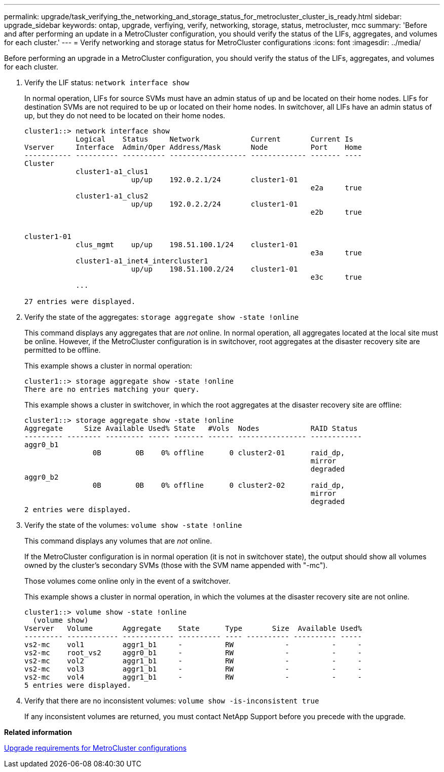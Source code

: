 ---
permalink: upgrade/task_verifying_the_networking_and_storage_status_for_metrocluster_cluster_is_ready.html
sidebar: upgrade_sidebar
keywords: ontap, upgrade, verfiying, verify, networking, storage, status, metrocluster, mcc
summary: 'Before and after performing an update in a MetroCluster configuration, you should verify the status of the LIFs, aggregates, and volumes for each cluster.'
---
= Verify networking and storage status for MetroCluster configurations
:icons: font
:imagesdir: ../media/

[.lead]
Before performing an upgrade in a MetroCluster configuration, you should verify the status of the LIFs, aggregates, and volumes for each cluster.

. Verify the LIF status: `network interface show`
+
In normal operation, LIFs for source SVMs must have an admin status of up and be located on their home nodes. LIFs for destination SVMs are not required to be up or located on their home nodes. In switchover, all LIFs have an admin status of up, but they do not need to be located on their home nodes.
+
----
cluster1::> network interface show
            Logical    Status     Network            Current       Current Is
Vserver     Interface  Admin/Oper Address/Mask       Node          Port    Home
----------- ---------- ---------- ------------------ ------------- ------- ----
Cluster
            cluster1-a1_clus1
                         up/up    192.0.2.1/24       cluster1-01
                                                                   e2a     true
            cluster1-a1_clus2
                         up/up    192.0.2.2/24       cluster1-01
                                                                   e2b     true


cluster1-01
            clus_mgmt    up/up    198.51.100.1/24    cluster1-01
                                                                   e3a     true
            cluster1-a1_inet4_intercluster1
                         up/up    198.51.100.2/24    cluster1-01
                                                                   e3c     true
            ...

27 entries were displayed.
----

. Verify the state of the aggregates: `storage aggregate show -state !online`
+
This command displays any aggregates that are _not_ online. In normal operation, all aggregates located at the local site must be online. However, if the MetroCluster configuration is in switchover, root aggregates at the disaster recovery site are permitted to be offline.
+
This example shows a cluster in normal operation:
+
----
cluster1::> storage aggregate show -state !online
There are no entries matching your query.
----
+
This example shows a cluster in switchover, in which the root aggregates at the disaster recovery site are offline:
+
----
cluster1::> storage aggregate show -state !online
Aggregate     Size Available Used% State   #Vols  Nodes            RAID Status
--------- -------- --------- ----- ------- ------ ---------------- ------------
aggr0_b1
                0B        0B    0% offline      0 cluster2-01      raid_dp,
                                                                   mirror
                                                                   degraded
aggr0_b2
                0B        0B    0% offline      0 cluster2-02      raid_dp,
                                                                   mirror
                                                                   degraded
2 entries were displayed.
----

. Verify the state of the volumes: `volume show -state !online`
+
This command displays any volumes that are _not_ online.
+
If the MetroCluster configuration is in normal operation (it is not in switchover state), the output should show all volumes owned by the cluster's secondary SVMs (those with the SVM name appended with "-mc").
+
Those volumes come online only in the event of a switchover.
+
This example shows a cluster in normal operation, in which the volumes at the disaster recovery site are not online.
+
----
cluster1::> volume show -state !online
  (volume show)
Vserver   Volume       Aggregate    State      Type       Size  Available Used%
--------- ------------ ------------ ---------- ---- ---------- ---------- -----
vs2-mc    vol1         aggr1_b1     -          RW            -          -     -
vs2-mc    root_vs2     aggr0_b1     -          RW            -          -     -
vs2-mc    vol2         aggr1_b1     -          RW            -          -     -
vs2-mc    vol3         aggr1_b1     -          RW            -          -     -
vs2-mc    vol4         aggr1_b1     -          RW            -          -     -
5 entries were displayed.
----

. Verify that there are no inconsistent volumes: `volume show -is-inconsistent true`
+
If any inconsistent volumes are returned, you must contact NetApp Support before you precede with the upgrade.

*Related information*

xref:concept_upgrade_requirements_for_metrocluster_configurations.adoc[Upgrade requirements for MetroCluster configurations]
